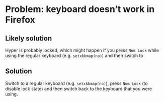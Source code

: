 * Problem: keyboard doesn’t work in Firefox

** Likely solution

Hyper is probably locked, which might happen if you press =Num Lock=
while using the regular keyboard (e.g. =setxkbmap(no)=) and then switch
to

** Solution

Switch to a regular keyboard (e.g. =setxkbmap(no)=), press =Num Lock=
(to disable lock state) and then switch back to the keyboard that you
were using.
